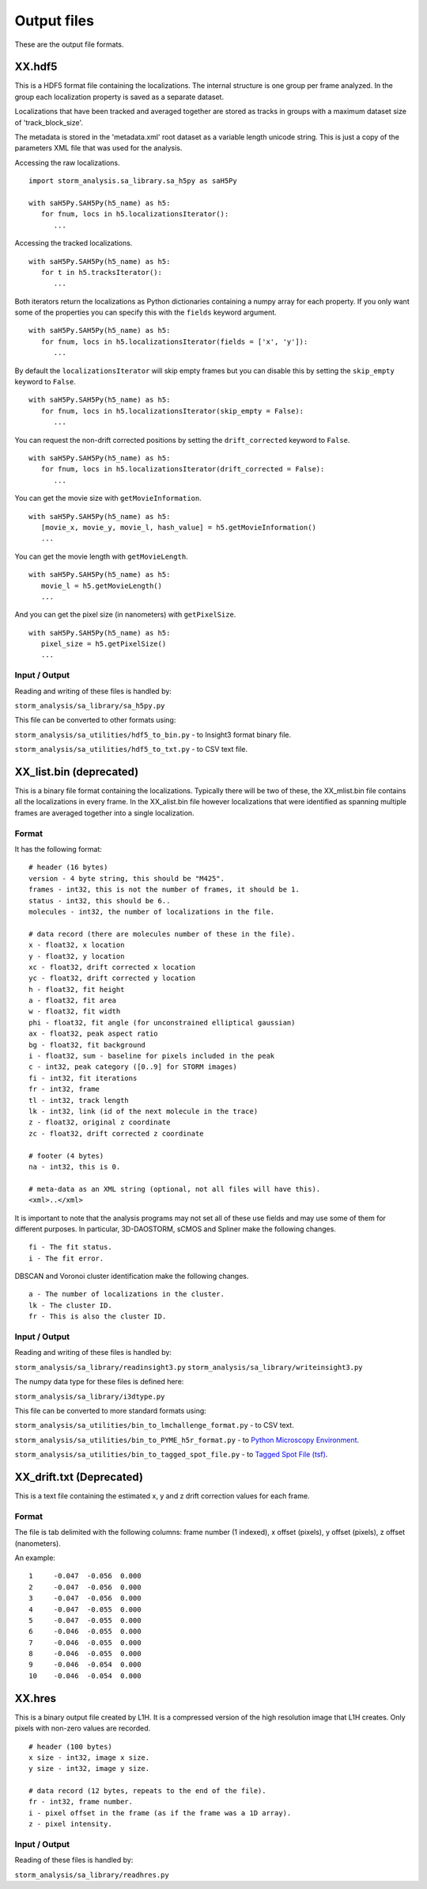 .. highlight:: none

Output files
============

These are the output file formats.

XX.hdf5
-------

This is a HDF5 format file containing the localizations. The internal
structure is one group per frame analyzed. In the group each
localization property is saved as a separate dataset.

Localizations that have been tracked and averaged together are
stored as tracks in groups with a maximum dataset size of 
'track_block_size'.

The metadata is stored in the 'metadata.xml' root dataset as a 
variable length unicode string. This is just a copy of the parameters
XML file that was used for the analysis.

Accessing the raw localizations. ::

  import storm_analysis.sa_library.sa_h5py as saH5Py
  
  with saH5Py.SAH5Py(h5_name) as h5:
     for fnum, locs in h5.localizationsIterator():
        ...

Accessing the tracked localizations. ::

  with saH5Py.SAH5Py(h5_name) as h5:
     for t in h5.tracksIterator():
        ...

Both iterators return the localizations as Python dictionaries
containing a numpy array for each property. If you only want
some of the properties you can specify this with the ``fields``
keyword argument. ::
  
  with saH5Py.SAH5Py(h5_name) as h5:
     for fnum, locs in h5.localizationsIterator(fields = ['x', 'y']):
        ...

By default the ``localizationsIterator`` will skip empty frames
but you can disable this by setting the ``skip_empty`` keyword to
``False``. ::

  with saH5Py.SAH5Py(h5_name) as h5:
     for fnum, locs in h5.localizationsIterator(skip_empty = False):
        ...

You can request the non-drift corrected positions by setting the
``drift_corrected`` keyword to ``False``. ::
  
  with saH5Py.SAH5Py(h5_name) as h5:
     for fnum, locs in h5.localizationsIterator(drift_corrected = False):
        ...
	
You can get the movie size with ``getMovieInformation``. ::
  
  with saH5Py.SAH5Py(h5_name) as h5:
     [movie_x, movie_y, movie_l, hash_value] = h5.getMovieInformation()
     ...
	
You can get the movie length with ``getMovieLength``. ::
  
  with saH5Py.SAH5Py(h5_name) as h5:
     movie_l = h5.getMovieLength()
     ...

And you can get the pixel size (in nanometers) with ``getPixelSize``. ::

  with saH5Py.SAH5Py(h5_name) as h5:
     pixel_size = h5.getPixelSize()
     ...
	
Input / Output
~~~~~~~~~~~~~~

Reading and writing of these files is handled by:

``storm_analysis/sa_library/sa_h5py.py``

This file can be converted to other formats using:

``storm_analysis/sa_utilities/hdf5_to_bin.py`` - to Insight3 format binary file.

``storm_analysis/sa_utilities/hdf5_to_txt.py`` - to CSV text file.

XX_list.bin (deprecated)
------------------------

This is a binary file format containing the localizations. Typically
there will be two of these, the XX_mlist.bin file contains all the
localizations in every frame. In the XX_alist.bin file however
localizations that were identified as spanning multiple frames are
averaged together into a single localization.

Format
~~~~~~

It has the following format: ::

  # header (16 bytes)
  version - 4 byte string, this should be "M425".
  frames - int32, this is not the number of frames, it should be 1.
  status - int32, this should be 6..
  molecules - int32, the number of localizations in the file.

  # data record (there are molecules number of these in the file).
  x - float32, x location
  y - float32, y location
  xc - float32, drift corrected x location
  yc - float32, drift corrected y location
  h - float32, fit height
  a - float32, fit area
  w - float32, fit width
  phi - float32, fit angle (for unconstrained elliptical gaussian)
  ax - float32, peak aspect ratio
  bg - float32, fit background
  i - float32, sum - baseline for pixels included in the peak
  c - int32, peak category ([0..9] for STORM images)
  fi - int32, fit iterations
  fr - int32, frame
  tl - int32, track length
  lk - int32, link (id of the next molecule in the trace)
  z - float32, original z coordinate
  zc - float32, drift corrected z coordinate

  # footer (4 bytes)
  na - int32, this is 0.

  # meta-data as an XML string (optional, not all files will have this).
  <xml>..</xml>

It is important to note that the analysis programs may not set all of these
use fields and may use some of them for different purposes. In particular,
3D-DAOSTORM, sCMOS and Spliner make the following changes. ::

  fi - The fit status.
  i - The fit error.
  
DBSCAN and Voronoi cluster identification make the following changes. ::

  a - The number of localizations in the cluster.
  lk - The cluster ID.
  fr - This is also the cluster ID.

Input / Output
~~~~~~~~~~~~~~

Reading and writing of these files is handled by:

``storm_analysis/sa_library/readinsight3.py``
``storm_analysis/sa_library/writeinsight3.py``

The numpy data type for these files is defined here:

``storm_analysis/sa_library/i3dtype.py``

This file can be converted to more standard formats using:

``storm_analysis/sa_utilities/bin_to_lmchallenge_format.py`` - to CSV text.

``storm_analysis/sa_utilities/bin_to_PYME_h5r_format.py`` - to `Python Microscopy Environment <http://www.python-microscopy.org/>`_.

``storm_analysis/sa_utilities/bin_to_tagged_spot_file.py`` - to `Tagged Spot File (tsf) <https://micro-manager.org/wiki/Tagged_Spot_File_(tsf)_format>`_.


XX_drift.txt (Deprecated)
-------------------------

This is a text file containing the estimated x, y and z drift correction
values for each frame.

Format
~~~~~~

The file is tab delimited with the following columns: frame number (1 indexed),
x offset (pixels), y offset (pixels), z offset (nanometers).

An example: ::
  
  1	-0.047	-0.056	0.000
  2	-0.047	-0.056	0.000
  3	-0.047	-0.056	0.000
  4	-0.047	-0.055	0.000
  5	-0.047	-0.055	0.000
  6	-0.046	-0.055	0.000
  7	-0.046	-0.055	0.000
  8	-0.046	-0.055	0.000
  9	-0.046	-0.054	0.000
  10	-0.046	-0.054	0.000


XX.hres
-------

This is a binary output file created by L1H. It is a compressed version of the
high resolution image that L1H creates. Only pixels with non-zero values are
recorded. ::

  # header (100 bytes)
  x size - int32, image x size.
  y size - int32, image y size.

  # data record (12 bytes, repeats to the end of the file).
  fr - int32, frame number.
  i - pixel offset in the frame (as if the frame was a 1D array).
  z - pixel intensity.

Input / Output
~~~~~~~~~~~~~~

Reading of these files is handled by:

``storm_analysis/sa_library/readhres.py``
